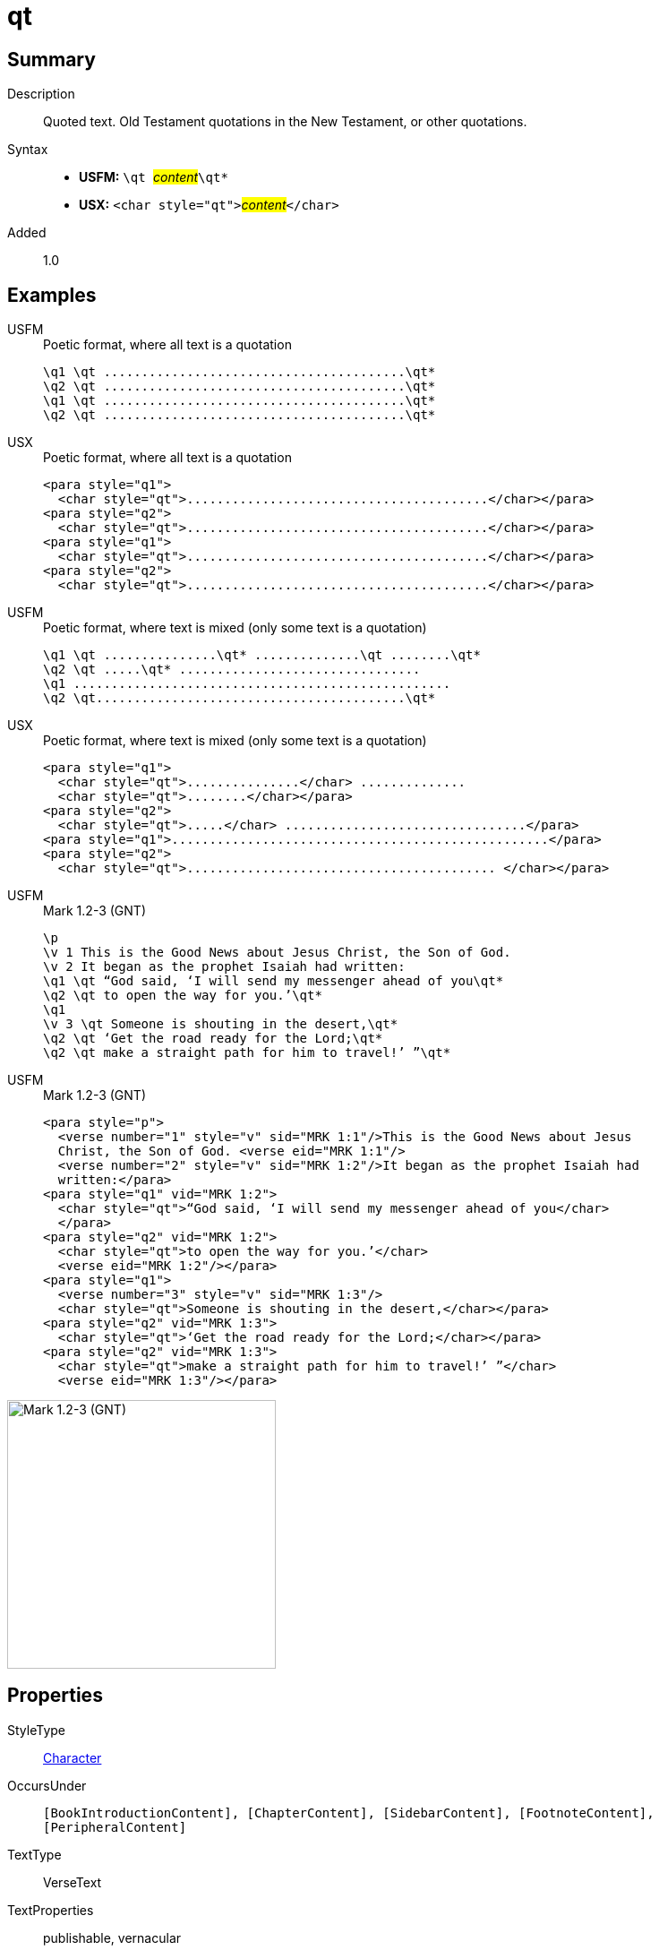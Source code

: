 = qt
:description: Quoted text
:url-repo: https://github.com/usfm-bible/tcdocs/blob/main/markers/char/qt.adoc
:noindex:
ifndef::localdir[]
:source-highlighter: rouge
:localdir: ../
endif::[]
:imagesdir: {localdir}/images

// tag::public[]

== Summary

Description:: Quoted text. Old Testament quotations in the New Testament, or other quotations.
Syntax::
* *USFM:* ``++\qt ++``#__content__#``++\qt*++``
* *USX:* ``++<char style="qt">++``#__content__#``++</char>++``
Added:: 1.0

== Examples

[tabs]
======
USFM::
+
.Poetic format, where all text is a quotation
[source#src-usfm-char-qt_1,usfm]
----
\q1 \qt ........................................\qt*
\q2 \qt ........................................\qt*
\q1 \qt ........................................\qt*
\q2 \qt ........................................\qt*
----
USX::
+
.Poetic format, where all text is a quotation
[source#src-usx-char-qt_1,xml]
----
<para style="q1">
  <char style="qt">........................................</char></para>
<para style="q2">
  <char style="qt">........................................</char></para>
<para style="q1">
  <char style="qt">........................................</char></para>
<para style="q2">
  <char style="qt">........................................</char></para>
----
======

[tabs]
======
USFM::
+
.Poetic format, where text is mixed (only some text is a quotation)
[source#src-usfm-char-qt_2,usfm]
----
\q1 \qt ...............\qt* ..............\qt ........\qt*
\q2 \qt .....\qt* ................................
\q1 ..................................................
\q2 \qt.........................................\qt*
----
USX::
+
.Poetic format, where text is mixed (only some text is a quotation)
[source#src-usx-char-qt_2,xml]
----
<para style="q1">
  <char style="qt">...............</char> ..............
  <char style="qt">........</char></para>
<para style="q2">
  <char style="qt">.....</char> ................................</para>
<para style="q1">..................................................</para>
<para style="q2">
  <char style="qt">......................................... </char></para>
----
======

[tabs]
======
USFM::
+
.Mark 1.2-3 (GNT)
[source#src-usfm-char-qt_3,usfm,highlight=4;5;7;8;9]
----
\p
\v 1 This is the Good News about Jesus Christ, the Son of God.
\v 2 It began as the prophet Isaiah had written:
\q1 \qt “God said, ‘I will send my messenger ahead of you\qt*
\q2 \qt to open the way for you.’\qt*
\q1
\v 3 \qt Someone is shouting in the desert,\qt*
\q2 \qt ‘Get the road ready for the Lord;\qt*
\q2 \qt make a straight path for him to travel!’ ”\qt*
----
USFM::
+
.Mark 1.2-3 (GNT)
[source#src-usx-char-qt_3,xml,highlight=4;5;7;8;9]
----
<para style="p">
  <verse number="1" style="v" sid="MRK 1:1"/>This is the Good News about Jesus
  Christ, the Son of God. <verse eid="MRK 1:1"/>
  <verse number="2" style="v" sid="MRK 1:2"/>It began as the prophet Isaiah had 
  written:</para>
<para style="q1" vid="MRK 1:2">
  <char style="qt">“God said, ‘I will send my messenger ahead of you</char>
  </para>
<para style="q2" vid="MRK 1:2">
  <char style="qt">to open the way for you.’</char>
  <verse eid="MRK 1:2"/></para>
<para style="q1">
  <verse number="3" style="v" sid="MRK 1:3"/>
  <char style="qt">Someone is shouting in the desert,</char></para>
<para style="q2" vid="MRK 1:3">
  <char style="qt">‘Get the road ready for the Lord;</char></para>
<para style="q2" vid="MRK 1:3">
  <char style="qt">make a straight path for him to travel!’ ”</char>
  <verse eid="MRK 1:3"/></para>
----
======

image::char/qt_1.jpg[Mark 1.2-3 (GNT),300]

== Properties

StyleType:: xref:char:index.adoc[Character]
OccursUnder:: `[BookIntroductionContent], [ChapterContent], [SidebarContent], [FootnoteContent], [PeripheralContent]`
TextType:: VerseText
TextProperties:: publishable, vernacular

== Publication Issues

// end::public[]

== Discussion
